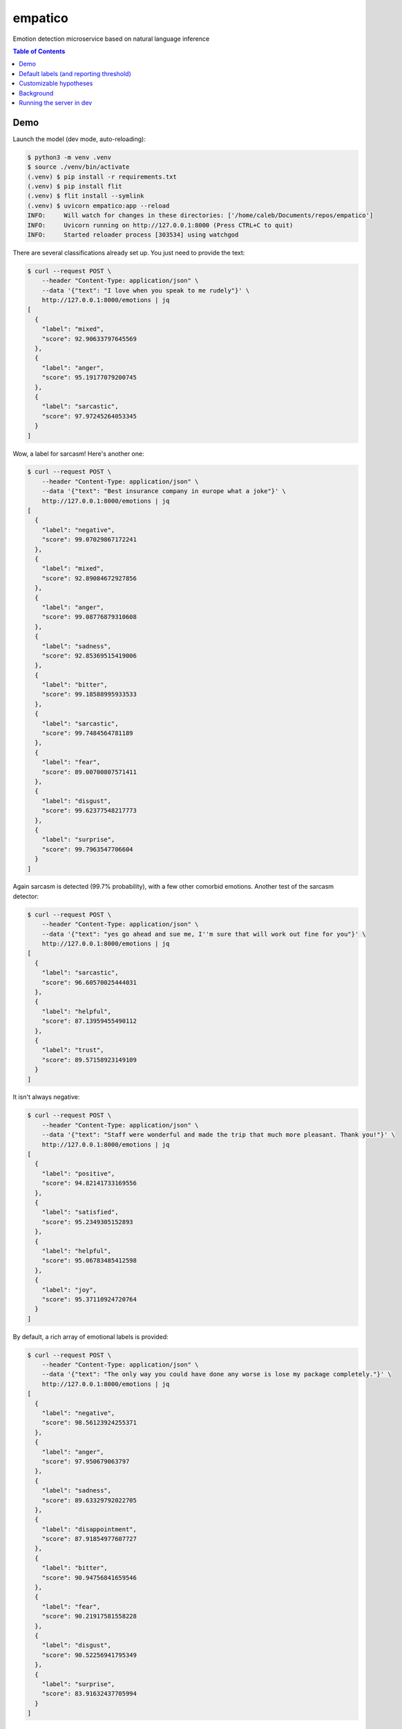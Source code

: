 empatico
========

Emotion detection microservice based on natural language inference

.. raw:: html

    <p align="left" width="100%">
        <img width="33%" src="https://raw.githubusercontent.com/cjrh/empatico/main/clown.jpg">
    </p>


.. contents:: Table of Contents


Demo
----

Launch the model (dev mode, auto-reloading):

.. code-block:: bash

    $ python3 -m venv .venv
    $ source ./venv/bin/activate
    (.venv) $ pip install -r requirements.txt
    (.venv) $ pip install flit
    (.venv) $ flit install --symlink
    (.venv) $ uvicorn empatico:app --reload
    INFO:     Will watch for changes in these directories: ['/home/caleb/Documents/repos/empatico']
    INFO:     Uvicorn running on http://127.0.0.1:8000 (Press CTRL+C to quit)
    INFO:     Started reloader process [303534] using watchgod

There are several classifications already set up. You just need to provide the
text:

.. code-block:: bash

    $ curl --request POST \
        --header "Content-Type: application/json" \
        --data '{"text": "I love when you speak to me rudely"}' \
        http://127.0.0.1:8000/emotions | jq
    [
      {
        "label": "mixed",
        "score": 92.90633797645569
      },
      {
        "label": "anger",
        "score": 95.19177079200745
      },
      {
        "label": "sarcastic",
        "score": 97.97245264053345
      }
    ]

Wow, a label for sarcasm! Here's another one:

.. code-block:: bash

    $ curl --request POST \
        --header "Content-Type: application/json" \
        --data '{"text": "Best insurance company in europe what a joke"}' \
        http://127.0.0.1:8000/emotions | jq
    [
      {
        "label": "negative",
        "score": 99.07029867172241
      },
      {
        "label": "mixed",
        "score": 92.89084672927856
      },
      {
        "label": "anger",
        "score": 99.08776879310608
      },
      {
        "label": "sadness",
        "score": 92.85369515419006
      },
      {
        "label": "bitter",
        "score": 99.18588995933533
      },
      {
        "label": "sarcastic",
        "score": 99.7484564781189
      },
      {
        "label": "fear",
        "score": 89.00700807571411
      },
      {
        "label": "disgust",
        "score": 99.62377548217773
      },
      {
        "label": "surprise",
        "score": 99.7963547706604
      }
    ]

Again sarcasm is detected (99.7% probability), with a few other comorbid emotions. Another test of 
the sarcasm detector:

.. code-block:: bash

    $ curl --request POST \
        --header "Content-Type: application/json" \
        --data '{"text": "yes go ahead and sue me, I''m sure that will work out fine for you"}' \
        http://127.0.0.1:8000/emotions | jq
    [
      {
        "label": "sarcastic",
        "score": 96.60570025444031
      },
      {
        "label": "helpful",
        "score": 87.13959455490112
      },
      {
        "label": "trust",
        "score": 89.57158923149109
      }
    ]

It isn't always negative:

.. code-block:: bash

    $ curl --request POST \
        --header "Content-Type: application/json" \
        --data '{"text": "Staff were wonderful and made the trip that much more pleasant. Thank you!"}' \
        http://127.0.0.1:8000/emotions | jq
    [
      {
        "label": "positive",
        "score": 94.82141733169556
      },
      {
        "label": "satisfied",
        "score": 95.2349305152893
      },
      {
        "label": "helpful",
        "score": 95.06783485412598
      },
      {
        "label": "joy",
        "score": 95.37110924720764
      }
    ]

By default, a rich array of emotional labels is provided:

.. code-block:: bash

    $ curl --request POST \
        --header "Content-Type: application/json" \
        --data '{"text": "The only way you could have done any worse is lose my package completely."}' \
        http://127.0.0.1:8000/emotions | jq
    [
      {
        "label": "negative",
        "score": 98.56123924255371
      },
      {
        "label": "anger",
        "score": 97.950679063797
      },
      {
        "label": "sadness",
        "score": 89.63329792022705
      },
      {
        "label": "disappointment",
        "score": 87.91854977607727
      },
      {
        "label": "bitter",
        "score": 90.94756841659546
      },
      {
        "label": "fear",
        "score": 90.21917581558228
      },
      {
        "label": "disgust",
        "score": 90.52256941795349
      },
      {
        "label": "surprise",
        "score": 83.91632437705994
      }
    ]

Default labels (and reporting threshold)
----------------------------------------

You can also control the cutoff threshold for reporting. Here we set it to zero,
which disables the filter. This shows all the default hypotheses (which are 
expressed as labels):

.. code-block:: bash

    $ curl --request POST \
        --header "Content-Type: application/json" \
        --data '{"text": "The kids were so looking forward to the trip but the rain washed away all our plans.", \
            "report_threshold": 0.0}' \
        http://127.0.0.1:8000/emotions | jq
    [
      {
        "label": "positive",
        "score": 0.7067840080708265
      },
      {
        "label": "negative",
        "score": 98.16489219665527
      },
      {
        "label": "mixed",
        "score": 98.80892634391785
      },
      {
        "label": "satisfied",
        "score": 0.7183659821748734
      },
      {
        "label": "neutral1",
        "score": 0.5342578981071711
      },
      {
        "label": "neutral2",
        "score": 0.034320083796046674
      },
      {
        "label": "neutral3",
        "score": 4.02584969997406
      },
      {
        "label": "factual",
        "score": 6.705068796873093
      },
      {
        "label": "anger",
        "score": 33.71554911136627
      },
      {
        "label": "sadness",
        "score": 98.14655780792236
      },
      {
        "label": "disappointment",
        "score": 99.36606287956238
      },
      {
        "label": "bitter",
        "score": 61.47879958152771
      },
      {
        "label": "sarcastic",
        "score": 31.848391890525818
      },
      {
        "label": "helpful",
        "score": 71.62957191467285
      },
      {
        "label": "fear",
        "score": 17.39620268344879
      },
      {
        "label": "disgust",
        "score": 4.311040416359901
      },
      {
        "label": "surprise",
        "score": 90.2463436126709
      },
      {
        "label": "hope",
        "score": 0.21583051420748234
      },
      {
        "label": "trust",
        "score": 37.46950924396515
      },
      {
        "label": "joy",
        "score": 0.47363536432385445
      }
    ]

It is really interesting that while the "overall" positive score is 0.7% and
the "overall" negative score is 98%, we do still see a "mixed" score
of 98.8%. This can be interpreted as "while there were both positive and
negative sentiments expressed, the negative outweighs the positive".

Customizable hypotheses
-----------------------

You can also provide your own hypotheses, which means you can generalise this
to many difference kinds of classifications:

.. code-block:: bash

    $ curl --request POST --header "Content-Type: application/json" \
        --data '{"text": "The democrats are ruining this country", \
        "report_threshold": 0.0, \
        "hypotheses": {"politics": "this text is about politics", \
        "sport": "this text is about sport"}}' http://127.0.0.1:8000/emotions | jq
    [
      {
        "label": "politics",
        "score": 97.42230772972107
      },
      {
        "label": "sport",
        "score": 0.16288807382807136
      }
    ]
    ~
    $ curl --request POST --header "Content-Type: application/json" \
        --data '{"text": "The tour de france was exhilarating to watch", \
        "report_threshold": 0.0, \
        "hypotheses": {"politics": "this text is about politics", \
        "sport": "this text is about sport"}}' http://127.0.0.1:8000/emotions | jq
    [
      {
        "label": "politics",
        "score": 0.4232536070048809
      },
      {
        "label": "sport",
        "score": 97.9870855808258
      }
    ]

Background
----------

The underlying technique for using natural language inference for classification
was described by Joe Davison here: 

https://joeddav.github.io/blog/2020/05/29/ZSL.html

The underlying idea is that, instead of using a model specifically trained for
binary, ternary, or n-ary classification, we might instead try to use a model
designed for *inference* and test whether a particular hypothesis is supported
by a piece of text. This dramatically expands the scope of possible labels 
to apply to a given piece of text, and you don't need the model to have been
specifally trained for those labels either.

The model being used in the code is 
`facebook/bart-large-mnli <https://huggingface.co/facebook/bart-large-mnli>`_.

Running the server in dev
-------------------------

.. code-block:: bash

    $ uvicorn empatico:app --reload

